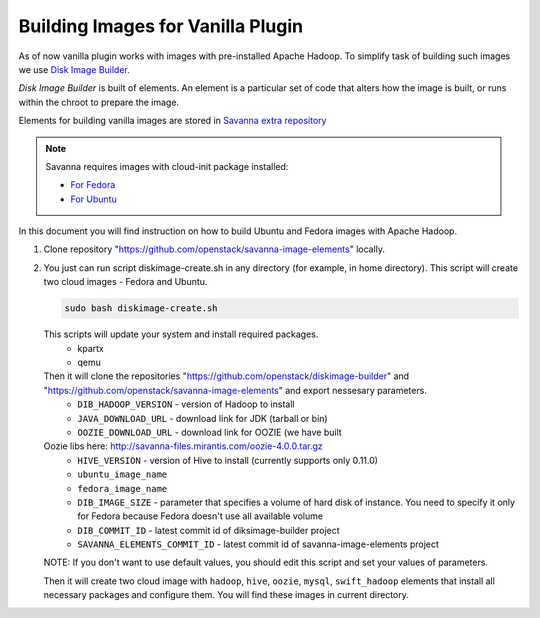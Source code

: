 Building Images for Vanilla Plugin
==================================

As of now vanilla plugin works with images with pre-installed Apache Hadoop. To
simplify task of building such images we use
`Disk Image Builder <https://github.com/openstack/diskimage-builder>`_.

`Disk Image Builder` is built of elements. An element is a particular set of
code that alters how the image is built, or runs within the chroot to prepare
the image.

Elements for building vanilla images are stored in `Savanna extra repository <https://github.com/openstack/savanna-image-elements>`_


.. note::

   Savanna requires images with cloud-init package installed:

   * `For Fedora <http://pkgs.fedoraproject.org/cgit/cloud-init.git/>`_
   * `For Ubuntu <http://packages.ubuntu.com/precise/cloud-init>`_

In this document you will find instruction on how to build Ubuntu and Fedora
images with Apache Hadoop.

1. Clone repository "https://github.com/openstack/savanna-image-elements" locally.

2. You just can run script diskimage-create.sh in any directory (for example, in home directory). This script will create two cloud images - Fedora and Ubuntu.

   .. sourcecode:: console

      sudo bash diskimage-create.sh

   This scripts will update your system and install required packages.
        * kpartx
        * qemu
   Then it will clone the repositories "https://github.com/openstack/diskimage-builder" and "https://github.com/openstack/savanna-image-elements" and export nessesary parameters.
        * ``DIB_HADOOP_VERSION`` - version of Hadoop to install
        * ``JAVA_DOWNLOAD_URL`` - download link for JDK (tarball or bin)
        * ``OOZIE_DOWNLOAD_URL`` - download link for OOZIE (we have built
   Oozie libs here: http://savanna-files.mirantis.com/oozie-4.0.0.tar.gz
        * ``HIVE_VERSION`` - version of Hive to install (currently supports only 0.11.0)
        * ``ubuntu_image_name``
        * ``fedora_image_name``
        * ``DIB_IMAGE_SIZE`` - parameter that specifies a volume of hard disk of
          instance. You need to specify it only for Fedora because Fedora doesn't use all available volume
        * ``DIB_COMMIT_ID`` - latest commit id of diksimage-builder project
        * ``SAVANNA_ELEMENTS_COMMIT_ID`` - latest commit id of savanna-image-elements project

   NOTE: If you don't want to use default values, you should edit this script and set your values of parameters.

   Then it will create two cloud image with ``hadoop``, ``hive``, ``oozie``, ``mysql``, ``swift_hadoop`` elements that install all necessary packages and configure them. You will find these images in current directory.
